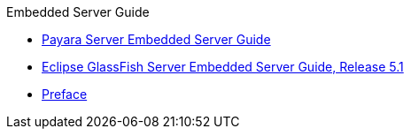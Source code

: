 .Embedded Server Guide
* xref:embedded-server-guide.adoc[Payara Server Embedded Server Guide]
* xref:title.adoc[Eclipse GlassFish Server Embedded Server Guide, Release 5.1]
* xref:preface.adoc[Preface]
